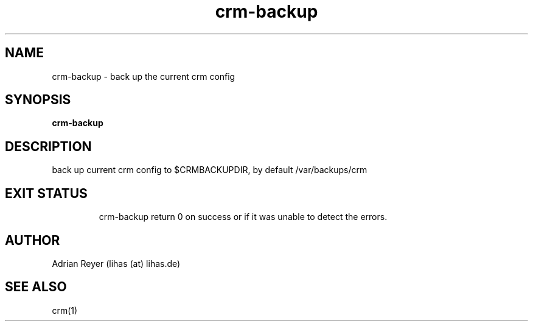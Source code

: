 .TH crm-backup 8  "December 15, 2014" "version 1.4.4"
.SH NAME
crm-backup \- back up the current crm config
.SH SYNOPSIS
.B crm-backup
.SH DESCRIPTION
back up current crm config to $CRMBACKUPDIR, by default /var/backups/crm
.TP
.PP
.SH EXIT STATUS
crm-backup return 0 on success or if it was unable to detect the errors.
.SH AUTHOR
Adrian Reyer (lihas (at) lihas.de)
.SH SEE ALSO
crm(1)
